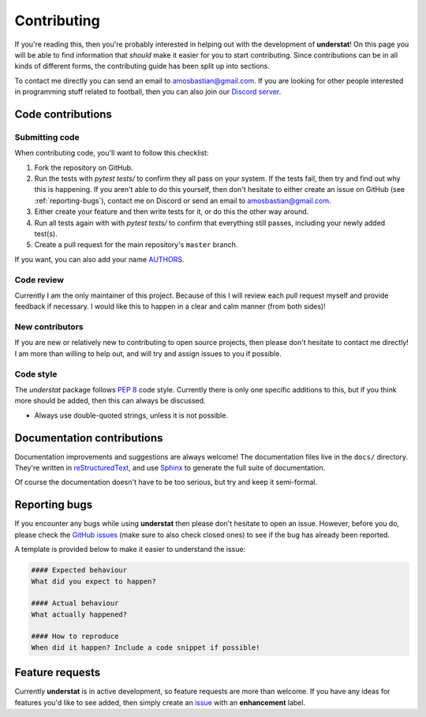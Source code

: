 .. _contributing:

Contributing
============

If you're reading this, then you're probably interested in helping out with
the development of **understat**! On this page you will be able to find information
that *should* make it easier for you to start contributing. Since contributions
can be in all kinds of different forms, the contributing guide has been split
up into sections.

To contact me directly you can send an email to
`amosbastian@gmail.com <mailto:amosbastian@gmail.com>`_. If you are looking
for other people interested in programming stuff related to football, then you
can also join our `Discord server <https://discord.gg/cjY37fv>`_.

Code contributions
------------------

Submitting code
~~~~~~~~~~~~~~~

When contributing code, you'll want to follow this checklist:

1. Fork the repository on GitHub.
2. Run the tests with `pytest tests/` to confirm they all pass on your system.
   If the tests fail, then try and find out why this is happening. If you aren't
   able to do this yourself, then don't hesitate to either create an issue on
   GitHub (see :ref:`reporting-bugs`), contact me on Discord or send an email
   to `amosbastian@gmail.com <mailto:amosbastian@gmail.com>`_.
3. Either create your feature and then write tests for it, or do this the other
   way around.
4. Run all tests again with with `pytest tests/` to confirm that everything
   still passes, including your newly added test(s).
5. Create a pull request for the main repository's ``master`` branch.

If you want, you can also add your name
`AUTHORS <https://github.com/amosbastian/understat/blob/master/AUTHORS.rst>`_.

Code review
~~~~~~~~~~~

Currently I am the only maintainer of this project. Because of this I will review
each pull request myself and provide feedback if necessary. I would like this to
happen in a clear and calm manner (from both sides)!

New contributors
~~~~~~~~~~~~~~~~

If you are new or relatively new to contributing to open source projects, then
please don't hesitate to contact me directly! I am more than willing to help
out, and will try and assign issues to you if possible.

Code style
~~~~~~~~~~

The `understat` package follows `PEP 8`_ code style. Currently there is only one
specific additions to this, but if you think more should be added, then this
can always be discussed.

- Always use double-quoted strings, unless it is not possible.

.. _PEP 8: https://pep8.org/

Documentation contributions
---------------------------

Documentation improvements and suggestions are always welcome! The
documentation files live in the ``docs/`` directory. They're written in
`reStructuredText`_, and use `Sphinx`_ to generate the full suite of
documentation.

Of course the documentation doesn't have to be too serious, but try and keep it
semi-formal.

.. _reStructuredText: http://docutils.sourceforge.net/rst.html
.. _Sphinx: http://sphinx-doc.org/index.html


.. _reporting-bugs:

Reporting bugs
--------------

If you encounter any bugs while using **understat** then please don't hesitate to
open an issue. However, before you do, please check the `GitHub issues`_ (make
sure to also check closed ones) to see if the bug has already been reported.

A template is provided below to make it easier to understand the issue:

.. code-block:: none

    #### Expected behaviour
    What did you expect to happen?

    #### Actual behaviour
    What actually happened?

    #### How to reproduce
    When did it happen? Include a code snippet if possible!

.. _GitHub issues: https://github.com/amosbastian/understat/issues


Feature requests
----------------

Currently **understat** is in active development, so feature requests are more
than welcome. If you have any ideas for features you'd like to see added, then
simply create an `issue`_ with an **enhancement** label.

.. _issue: https://github.com/amosbastian/understat/issues
